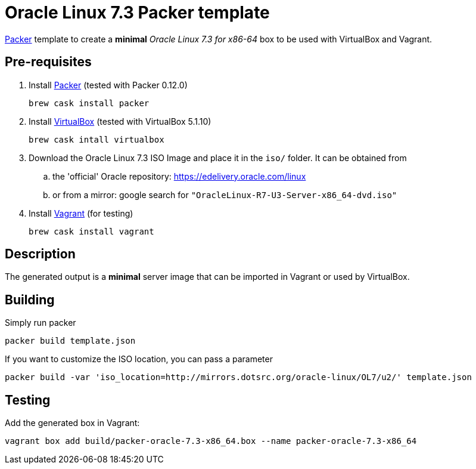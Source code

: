 = Oracle Linux 7.3 Packer template

https://www.packer.io/[Packer^] template to create a *minimal* _Oracle Linux 7.3 for x86-64_ box to be used with VirtualBox and Vagrant.

== Pre-requisites

. Install https://www.packer.io/[Packer^] (tested with Packer 0.12.0)

	brew cask install packer

. Install https://www.virtualbox.org/[VirtualBox^] (tested with VirtualBox 5.1.10)

	brew cask intall virtualbox

. Download the Oracle Linux 7.3 ISO Image and place it in the `iso/` folder. It can be obtained from
.. the 'official' Oracle repository: https://edelivery.oracle.com/linux
.. or from a mirror: google search for `"OracleLinux-R7-U3-Server-x86_64-dvd.iso"`

. Install https://www.vagrantup.com/[Vagrant^] (for testing)

	brew cask install vagrant

== Description

The generated output is a *minimal* server image that can be imported in Vagrant or used by VirtualBox.

== Building

Simply run packer

	packer build template.json

If you want to customize the ISO location, you can pass a parameter

	packer build -var 'iso_location=http://mirrors.dotsrc.org/oracle-linux/OL7/u2/' template.json

== Testing

Add the generated box in Vagrant:

	vagrant box add build/packer-oracle-7.3-x86_64.box --name packer-oracle-7.3-x86_64

